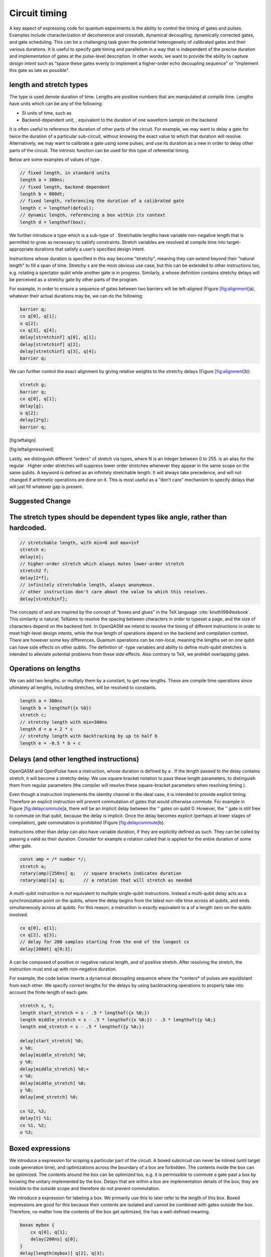 .. role:: raw-latex(raw)
   :format: latex
..

Circuit timing
==============

A key aspect of expressing code for quantum experiments is the ability
to control the timing of gates and pulses. Examples include
characterization of decoherence and crosstalk, dynamical decoupling,
dynamically corrected gates, and gate scheduling. This can be a
challenging task given the potential heterogeneity of calibrated gates
and their various durations. It is useful to specify gate timing and
parallelism in a way that is independent of the precise duration and
implementation of gates at the pulse-level description. In other words,
we want to provide the ability to capture *design intent* such as “space
these gates evenly to implement a higher-order echo decoupling sequence"
or “implement this gate as late as possible".

length and stretch types
------------------------

The type is used denote duration of time. Lengths are positive numbers
that are manipulated at compile time. Lengths have units which can be
any of the following:

-  SI units of time, such as

-  Backend-dependent unit, , equivalent to the duration of one waveform
   sample on the backend

It is often useful to reference the duration of other parts of the
circuit. For example, we may want to delay a gate for twice the duration
of a particular sub-circuit, without knowing the exact value to which
that duration will resolve. Alternatively, we may want to calibrate a
gate using some pulses, and use its duration as a new in order to delay
other parts of the circuit. The intrinsic function can be used for this
type of referential timing.

Below are some examples of values of type .

.. code-block:: c

       // fixed length, in standard units
       length a = 300ns;
       // fixed length, backend dependent
       length b = 800dt;
       // fixed length, referencing the duration of a calibrated gate
       length c = lengthof(defcal);
       // dynamic length, referencing a box within its context
       length d = lengthof(box);

We further introduce a type which is a sub-type of . Stretchable lengths
have variable non-negative length that is permitted to grow as necessary
to satisfy constraints. Stretch variables are resolved at compile time
into target-appropriate durations that satisfy a user’s specified design
intent.

Instructions whose duration is specified in this way become “stretchy",
meaning they can extend beyond their “natural length" to fill a span of
time. Stretchy s are the most obvious use case, but this can be extended
to other instructions too, e.g. rotating a spectator qubit while another
gate is in progress. Similarly, a whose definition contains stretchy
delays will be perceived as a stretchy gate by other parts of the
program.

For example, in order to ensure a sequence of gates between two barriers
will be left-aligned (Figure `[fig:alignment] <#fig:alignment>`__\ a),
whatever their actual durations may be, we can do the following:

.. code-block:: c

       barrier q;
       cx q[0], q[1];
       u q[2];
       cx q[3], q[4];
       delay[stretchinf] q[0], q[1];
       delay[stretchinf] q[2];
       delay[stretchinf] q[3], q[4];
       barrier q;

We can further control the exact alignment by giving relative weights to
the stretchy delays (Figure `[fig:alignment] <#fig:alignment>`__\ b):

.. code-block:: c

       stretch g;
       barrier q;
       cx q[0], q[1];
       delay[g];
       u q[2];
       delay[2*g];
       barrier q;

[fig:leftalign]

[fig:leftalignresolved]

Lastly, we distinguish different “orders" of stretch via types, where N
is an integer between 0 to 255. is an alias for the regular . Higher
order stretches will suppress lower order stretches whenever they appear
in the same scope on the same qubits. A keyword is defined as an
infinitely stretchable length. It will always take precedence, and will
not changed if arithmetic operations are done on it. This is most useful
as a “don’t care" mechanism to specify delays that will just fill
whatever gap is present.

Suggested Change
----------------
The stretch types should be dependent types like angle, rather than hardcoded.
------------------------------------------------------------------------------

.. code-block:: c

       // stretchable length, with min=0 and max=inf
       stretch e;
       delay[e];
       // higher-order stretch which always mutes lower-order stretch
       stretch2 f;
       delay[2*f];
       // infinitely stretchable length, always anonymous.
       // other instruction don't care about the value to which this resolves.
       delay[stretchinf];

The concepts of and are inspired by the concept of “boxes and glues" in
the TeX language :cite:`knuth1984texbook`. This similarity
is natural; TeXaims to resolve the spacing between characters in order
to typeset a page, and the size of characters depend on the backend
font. In OpenQASM we intend to resolve the timing of different
instructions in order to meet high-level design intents, while the true
length of operations depend on the backend and compilation context.
There are however some key differences. Quantum operations can be
non-local, meaning the lengths set on one qubit can have side effects on
other qubits. The definition of -type variables and ability to define
multi-qubit stretches is intended to alleviate potential problems from
these side effects. Also contrary to TeX, we prohibit overlapping gates.

Operations on lengths
---------------------

We can add two lengths, or multiply them by a constant, to get new
lengths. These are compile time operations since ultimately all lengths,
including stretches, will be resolved to constants.

.. code-block:: c

       length a = 300ns
       length b = lengthof({x %0})
       stretch c;
       // stretchy length with min=300ns
       length d = a + 2 * c
       // stretchy length with backtracking by up to half b
       length e = -0.5 * b + c

Delays (and other lengthed instructions)
----------------------------------------

OpenQASM and OpenPulse have a instruction, whose duration is defined by
a . If the length passed to the delay contains stretch, it will become a
stretchy delay. We use square bracket notation to pass these length
parameters, to distinguish them from regular parameters (the compiler
will resolve these square-bracket parameters when resolving timing ).

Even though a instruction implements the identity channel in the ideal
case, it is intended to provide explicit timing. Therefore an explicit
instruction will prevent commutation of gates that would otherwise
commute. For example in
Figure `[fig:delaycommute] <#fig:delaycommute>`__\ a, there will be an
implicit delay between the ‘‘ gates on qubit 0. However, the ‘‘ gate is
still free to commute on that qubit, because the delay is implicit. Once
the delay becomes explicit (perhaps at lower stages of compilation),
gate commutation is prohibited
(Figure `[fig:delaycommute] <#fig:delaycommute>`__\ b).

Instructions other than delay can also have variable duration, if they
are explicitly defined as such. They can be called by passing a valid as
their duration. Consider for example a rotation called that is applied
for the entire duration of some other gate.

.. code-block:: c

       const amp = /* number */;
       stretch a;
       rotary(amp)[250ns] q;   // square brackets indicates duration
       rotary(amp)[a] q;       // a rotation that will stretch as needed

A multi-qubit instruction is *not* equivalent to multiple single-qubit
instructions. Instead a multi-qubit delay acts as a synchronization
point on the qubits, where the delay begins from the latest non-idle
time across all qubits, and ends simultaneously across all qubits. For
this reason, a instruction is exactly equivalent to a of a length zero
on the qubits involved.

.. code-block:: c

       cx q[0], q[1];
       cx q[2], q[3];
       // delay for 200 samples starting from the end of the longest cx
       delay[200dt] q[0:3];

A can be composed of positive or negative natural length, and of
positive stretch. After resolving the stretch, the instruction must end
up with non-negative duration.

For example, the code below inserts a dynamical decoupling sequence
where the \*centers\* of pulses are equidistant from each other. We
specify correct lengths for the delays by using backtracking operations
to properly take into account the finite length of each gate.

.. code-block:: c

   stretch s, t;
   length start_stretch = s - .5 * lengthof({x %0;})
   length middle_stretch = s - .5 * lengthof({x %0;}) - .5 * lengthof({y %0;}
   length end_stretch = s - .5 * lengthof({y %0;})

   delay[start_stretch] %0;
   x %0;
   delay[middle_stretch] %0;
   y %0;
   delay[middle_stretch] %0;=
   x %0;
   delay[middle_stretch] %0;
   y %0;
   delay[end_stretch] %0;

   cx %2, %3;
   delay[t] %1;
   cx %1, %2;
   u %3;

Boxed expressions
-----------------

We introduce a expression for scoping a particular part of the circuit.
A boxed subcircuit can never be inlined (until target code generation
time), and optimizations across the boundary of a box are forbidden. The
contents inside the box can be optimized. The contents around the box
can be optimized too, e.g. it is permissible to commute a gate past a
box by knowing the unitary implemented by the box. Delays that are
within a box are implementation details of the box; they are invisible
to the outside scope and therefore do not prevent commutation.

We introduce a expression for labeling a box. We primarily use this to
later refer to the length of this box. Boxed expressions are good for
this because their contents are isolated and cannot be combined with
gates outside the box. Therefore, no matter how the contents of the box
get optimized, the has a well-defined meaning.

.. code-block:: c

       boxas mybox {
           cx q[0], q[1];
           delay[200ns] q[0];
       }
       delay[length(mybox)] q[2], q[3];
       cx q[2], q[3];

We introduce a expression. The contents of it will be boxed, and in
addition a total duration will be assigned to the box. This is useful
for conditionals where the box will declare a hard deadline. The natural
length of the box must be smaller than the declared boxto duration,
otherwise a compile-time error will be raised. The stretch inside the
box will always be set to fill the difference between the declared
length and the natural length.

.. code-block:: c

      // defines a 1ms box whose content is just a centered CNOT
       boxto 1ms {
           stretch a;
           delay[a] q;
           cx q[0], q[1];
           delay[a] q;
       }

Barrier instruction
-------------------

The instruction of OpenQASM 2 prevents commutation and gate reordering
on a set of qubits across its source line. The syntax is and can be seen
in the following example

.. code-block:: c

   cx r[0], r[1];
   h q[0];
   h s[0];
   barrier r, q[0];
   h s[0];
   cx r[1], r[0];
   cx r[0], r[1];

This will prevent an attempt to combine the CNOT gates but will not
constrain the pair of gates, which might be executed before or after the
barrier, or cancelled by a compiler.

